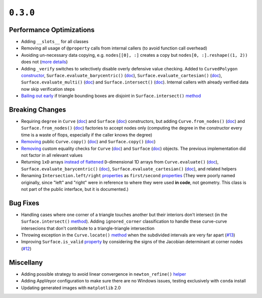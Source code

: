 ``0.3.0``
=========

|pypi| |docs|

Performance Optimizations
-------------------------

-  Adding ``__slots__`` for all classes
-  Removing all usage of ``@property`` calls from internal callers (to
   avoid function call overhead)
-  Avoiding un-necessary data copying, e.g. ``nodes[[0], :]`` creates a
   copy but ``nodes[0, :].reshape((1, 2))``
   does not (`more
   details <https://docs.scipy.org/doc/numpy-1.6.0/reference/arrays.indexing.html#advanced-indexing>`__)
-  Adding ``_verify`` switches to selectively disable overly defensive
   value checking. Added to ``CurvedPolygon``
   `constructor <http://bezier.readthedocs.io/en/0.3.0/reference/bezier.curved_polygon.html#bezier.curved_polygon.CurvedPolygon>`__,
   ``Surface.evaluate_barycentric()`` (`doc <http://bezier.readthedocs.io/en/0.3.0/reference/bezier.triangle.html#bezier.triangle.Surface.evaluate_barycentric>`__),
   ``Surface.evaluate_cartesian()`` (`doc <http://bezier.readthedocs.io/en/0.3.0/reference/bezier.triangle.html#bezier.triangle.Surface.evaluate_cartesian>`__),
   ``Surface.evaluate_multi()`` (`doc <http://bezier.readthedocs.io/en/0.3.0/reference/bezier.triangle.html#bezier.triangle.Surface.evaluate_multi>`__)
   and
   ``Surface.intersect()`` (`doc <http://bezier.readthedocs.io/en/0.3.0/reference/bezier.triangle.html#bezier.triangle.Surface.intersect>`__).
   Internal callers with already verified data now skip verification
   steps
-  `Bailing out
   early <https://github.com/dhermes/bezier/commit/db816eb5a748bb997adcc2d7d9008638e22a824c>`__
   if triangle bounding boxes are disjoint in ``Surface.intersect()``
   `method <http://bezier.readthedocs.io/en/0.3.0/reference/bezier.triangle.html#bezier.triangle.Surface.intersect>`__

Breaking Changes
----------------

-  Requiring ``degree`` in ``Curve``
   (`doc <http://bezier.readthedocs.io/en/0.3.0/reference/bezier.curve.html#bezier.curve.Curve>`__)
   and ``Surface``
   (`doc <http://bezier.readthedocs.io/en/0.3.0/reference/bezier.triangle.html#bezier.triangle.Surface>`__)
   constructors, but adding ``Curve.from_nodes()``
   (`doc <http://bezier.readthedocs.io/en/0.3.0/reference/bezier.curve.html#bezier.curve.Curve.from_nodes>`__)
   and ``Surface.from_nodes()``
   (`doc <http://bezier.readthedocs.io/en/0.3.0/reference/bezier.triangle.html#bezier.triangle.Surface.from_nodes>`__)
   factories to accept nodes only (computing the degree in the
   constructor every time is a waste of flops, especially if the caller
   knows the degree)
-  `Removing <https://github.com/dhermes/bezier/commit/3393b9010c26b55a9c29afc2702426bb179b85a1>`__
   public ``Curve.copy()``
   (`doc <http://bezier.readthedocs.io/en/0.2.1/reference/bezier.curve.html#bezier.curve.Curve.copy>`__)
   and ``Surface.copy()``
   (`doc <http://bezier.readthedocs.io/en/0.2.1/reference/bezier.triangle.html#bezier.triangle.Surface.copy>`__)
-  `Removing <https://github.com/dhermes/bezier/commit/3393b9010c26b55a9c29afc2702426bb179b85a1>`__
   custom equality checks for ``Curve``
   (`doc <http://bezier.readthedocs.io/en/0.2.1/reference/bezier.curve.html#bezier.curve.Curve.__eq__>`__)
   and ``Surface``
   (`doc <http://bezier.readthedocs.io/en/0.2.1/reference/bezier.triangle.html#bezier.triangle.Surface.__eq__>`__)
   objects. The previous implementation did not factor in all relevant
   values
-  Returning ``1xD`` arrays `instead of
   flattened <https://github.com/dhermes/bezier/commit/b5e5b327594c6143956ed98703f596ff82b7501a>`__
   ``D``-dimensional 1D arrays from
   ``Curve.evaluate()`` (`doc <http://bezier.readthedocs.io/en/0.3.0/reference/bezier.curve.html#bezier.curve.Curve.evaluate>`__),
   ``Surface.evaluate_barycentric()`` (`doc <http://bezier.readthedocs.io/en/0.3.0/reference/bezier.triangle.html#bezier.triangle.Surface.evaluate_barycentric>`__),
   ``Surface.evaluate_cartesian()`` (`doc <http://bezier.readthedocs.io/en/0.3.0/reference/bezier.triangle.html#bezier.triangle.Surface.evaluate_cartesian>`__),
   and related helpers
-  Renaming ``Intersection.left/right``
   `properties <http://bezier.readthedocs.io/en/0.2.1/algorithm-helpers.html#bezier._intersection_helpers.Intersection.left>`__
   as ``first/second``
   `properties <http://bezier.readthedocs.io/en/0.3.0/algorithm-helpers.html#bezier._intersection_helpers.Intersection.first>`__
   (They were poorly named originally, since "left" and "right" were in
   reference to where they were used **in code**, not geometry. This
   class is not part of the public interface, but it is documented.)

Bug Fixes
---------

-  Handling cases where one corner of a triangle touches another but
   their interiors don't intersect (in the ``Surface.intersect()``
   `method <http://bezier.readthedocs.io/en/0.3.0/reference/bezier.triangle.html#bezier.triangle.Surface.intersect>`__).
   Adding ``ignored_corner`` classification to handle these curve-curve
   intersecions that don't contribute to a triangle-triangle intersection
-  Throwing exception in the ``Curve.locate()``
   `method <http://bezier.readthedocs.io/en/0.3.0/reference/bezier.curve.html#bezier.curve.Curve.locate>`__
   when the subdivided intervals are very far apart
   (`#13 <https://github.com/dhermes/bezier/issues/13>`__)
-  Improving ``Surface.is_valid``
   `property <http://bezier.readthedocs.io/en/0.3.0/reference/bezier.triangle.html#bezier.triangle.Surface.is_valid>`__
   by considering the signs of the Jacobian determinant at corner nodes
   (`#12 <https://github.com/dhermes/bezier/issues/12>`__)

Miscellany
----------

-  Adding possible strategy to avoid linear convergence in ``newton_refine()``
   `helper <http://bezier.readthedocs.io/en/0.3.0/algorithm-helpers.html#bezier._intersection_helpers.newton_refine>`__
-  Adding AppVeyor configuration to make sure there are no Windows
   issues, testing exclusively with ``conda`` install
-  Updating generated images with ``matplotlib`` 2.0

.. |pypi| image:: https://img.shields.io/pypi/v/bezier/0.3.0.svg
   :target: https://pypi.org/project/bezier/0.3.0/
   :alt: PyPI link to release 0.3.0
.. |docs| image:: https://readthedocs.org/projects/bezier/badge/?version=0.3.0
   :target: https://bezier.readthedocs.io/en/0.3.0/
   :alt: Documentation for release 0.3.0
